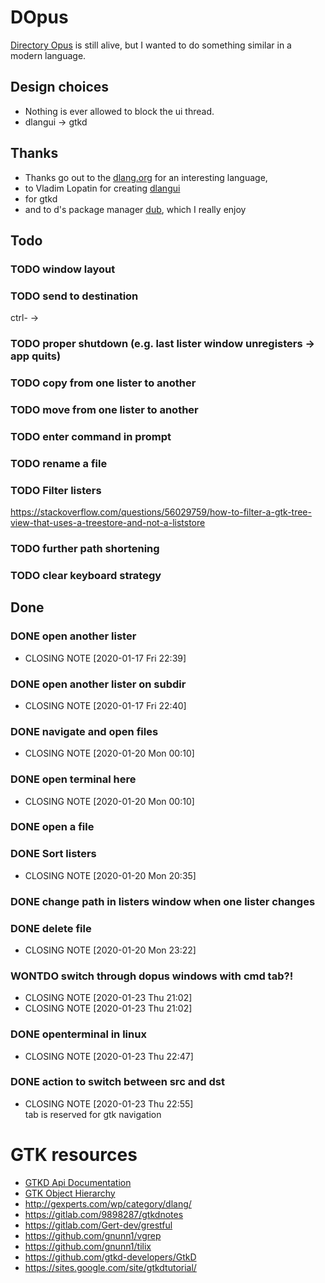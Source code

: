 #+TODO: TODO IN-PROGRESS BLOCKED | DONE WONTDO
* DOpus
[[https://www.gpsoft.com.au/][Directory Opus]] is still alive, but I wanted to do something similar in a modern language.

** Design choices
- Nothing is ever allowed to block the ui thread.
- dlangui -> gtkd

** Thanks
- Thanks go out to the [[http://dlang.org/][dlang.org]] for an interesting language,
- to Vladim Lopatin for creating [[https://github.com/buggins/dlangui][dlangui]]
- for gtkd
- and to d's package manager [[http://code.dlang.org/][dub]], which I really enjoy

** Todo
*** TODO window layout
*** TODO send to destination
ctrl- ->
*** TODO proper shutdown (e.g. last lister window unregisters -> app quits)
*** TODO copy from one lister to another
*** TODO move from one lister to another
*** TODO enter command in prompt
*** TODO rename a file
*** TODO Filter listers
https://stackoverflow.com/questions/56029759/how-to-filter-a-gtk-tree-view-that-uses-a-treestore-and-not-a-liststore

*** TODO further path shortening
*** TODO clear keyboard strategy

** Done
*** DONE open another lister
    CLOSED: [2020-01-17 Fri 22:39]
    - CLOSING NOTE [2020-01-17 Fri 22:39]
*** DONE open another lister on subdir
    CLOSED: [2020-01-17 Fri 22:40]
    - CLOSING NOTE [2020-01-17 Fri 22:40]
*** DONE navigate and open files
    CLOSED: [2020-01-20 Mon 00:10]
    - CLOSING NOTE [2020-01-20 Mon 00:10]
*** DONE open terminal here
    CLOSED: [2020-01-20 Mon 00:10]
    - CLOSING NOTE [2020-01-20 Mon 00:10]
*** DONE open a file
*** DONE Sort listers
    CLOSED: [2020-01-20 Mon 20:35]
    - CLOSING NOTE [2020-01-20 Mon 20:35]
*** DONE change path in listers window when one lister changes
*** DONE delete file
    CLOSED: [2020-01-20 Mon 23:22]
    - CLOSING NOTE [2020-01-20 Mon 23:22]
*** WONTDO switch through dopus windows with cmd tab?!
    CLOSED: [2020-01-23 Thu 21:02]
    - CLOSING NOTE [2020-01-23 Thu 21:02]
    - CLOSING NOTE [2020-01-23 Thu 21:02]
*** DONE openterminal in linux
    CLOSED: [2020-01-23 Thu 22:47]

    - CLOSING NOTE [2020-01-23 Thu 22:47]

*** DONE action to switch between src and dst
    CLOSED: [2020-01-23 Thu 22:55]
    - CLOSING NOTE [2020-01-23 Thu 22:55] \\
      tab is reserved for gtk navigation


* GTK resources
- [[https://api.gtkd.org/][GTKD Api Documentation]]
- [[https://developer.gnome.org/gtk3/3.24/ch02.html][GTK Object Hierarchy]]
- http://gexperts.com/wp/category/dlang/
- https://gitlab.com/9898287/gtkdnotes
- https://gitlab.com/Gert-dev/grestful
- https://github.com/gnunn1/vgrep
- https://github.com/gnunn1/tilix
- https://github.com/gtkd-developers/GtkD
- https://sites.google.com/site/gtkdtutorial/
